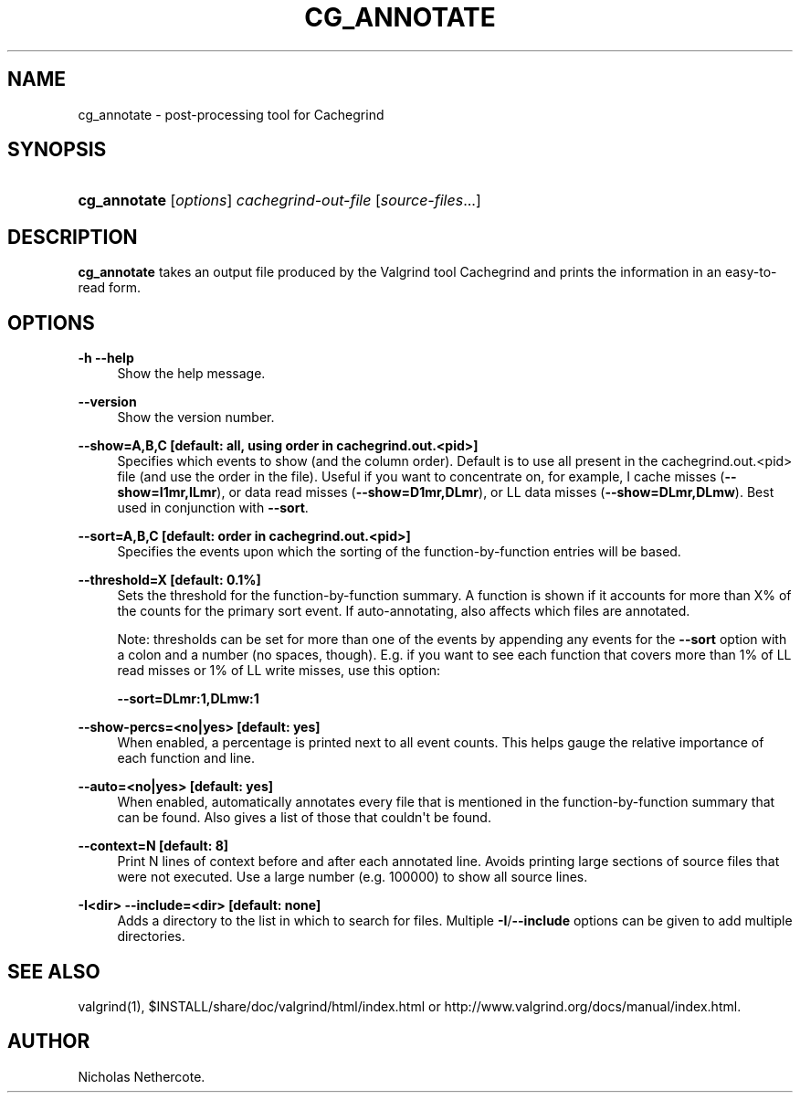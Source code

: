 '\" t
.\"     Title: cg_annotate
.\"    Author: [see the "Author" section]
.\" Generator: DocBook XSL Stylesheets vsnapshot <http://docbook.sf.net/>
.\"      Date: 10/24/2022
.\"    Manual: cg_annotate
.\"    Source: Release 3.20.0
.\"  Language: English
.\"
.TH "CG_ANNOTATE" "1" "10/24/2022" "Release 3\&.20\&.0" "cg_annotate"
.\" -----------------------------------------------------------------
.\" * Define some portability stuff
.\" -----------------------------------------------------------------
.\" ~~~~~~~~~~~~~~~~~~~~~~~~~~~~~~~~~~~~~~~~~~~~~~~~~~~~~~~~~~~~~~~~~
.\" http://bugs.debian.org/507673
.\" http://lists.gnu.org/archive/html/groff/2009-02/msg00013.html
.\" ~~~~~~~~~~~~~~~~~~~~~~~~~~~~~~~~~~~~~~~~~~~~~~~~~~~~~~~~~~~~~~~~~
.ie \n(.g .ds Aq \(aq
.el       .ds Aq '
.\" -----------------------------------------------------------------
.\" * set default formatting
.\" -----------------------------------------------------------------
.\" disable hyphenation
.nh
.\" disable justification (adjust text to left margin only)
.ad l
.\" -----------------------------------------------------------------
.\" * MAIN CONTENT STARTS HERE *
.\" -----------------------------------------------------------------
.SH "NAME"
cg_annotate \- post\-processing tool for Cachegrind
.SH "SYNOPSIS"
.HP \w'\fBcg_annotate\fR\ 'u
\fBcg_annotate\fR [\fIoptions\fR] \fIcachegrind\-out\-file\fR [\fIsource\-files\fR...]
.SH "DESCRIPTION"
.PP
\fBcg_annotate\fR
takes an output file produced by the Valgrind tool Cachegrind and prints the information in an easy\-to\-read form\&.
.SH "OPTIONS"
.PP
\fB\-h \-\-help \fR
.RS 4
Show the help message\&.
.RE
.PP
\fB\-\-version \fR
.RS 4
Show the version number\&.
.RE
.PP
\fB\-\-show=A,B,C [default: all, using order in cachegrind\&.out\&.<pid>] \fR
.RS 4
Specifies which events to show (and the column order)\&. Default is to use all present in the
cachegrind\&.out\&.<pid>
file (and use the order in the file)\&. Useful if you want to concentrate on, for example, I cache misses (\fB\-\-show=I1mr,ILmr\fR), or data read misses (\fB\-\-show=D1mr,DLmr\fR), or LL data misses (\fB\-\-show=DLmr,DLmw\fR)\&. Best used in conjunction with
\fB\-\-sort\fR\&.
.RE
.PP
\fB\-\-sort=A,B,C [default: order in cachegrind\&.out\&.<pid>] \fR
.RS 4
Specifies the events upon which the sorting of the function\-by\-function entries will be based\&.
.RE
.PP
\fB\-\-threshold=X [default: 0\&.1%] \fR
.RS 4
Sets the threshold for the function\-by\-function summary\&. A function is shown if it accounts for more than X% of the counts for the primary sort event\&. If auto\-annotating, also affects which files are annotated\&.
.sp
Note: thresholds can be set for more than one of the events by appending any events for the
\fB\-\-sort\fR
option with a colon and a number (no spaces, though)\&. E\&.g\&. if you want to see each function that covers more than 1% of LL read misses or 1% of LL write misses, use this option:
.sp
\fB\-\-sort=DLmr:1,DLmw:1\fR
.RE
.PP
\fB\-\-show\-percs=<no|yes> [default: yes] \fR
.RS 4
When enabled, a percentage is printed next to all event counts\&. This helps gauge the relative importance of each function and line\&.
.RE
.PP
\fB\-\-auto=<no|yes> [default: yes] \fR
.RS 4
When enabled, automatically annotates every file that is mentioned in the function\-by\-function summary that can be found\&. Also gives a list of those that couldn\*(Aqt be found\&.
.RE
.PP
\fB\-\-context=N [default: 8] \fR
.RS 4
Print N lines of context before and after each annotated line\&. Avoids printing large sections of source files that were not executed\&. Use a large number (e\&.g\&. 100000) to show all source lines\&.
.RE
.PP
\fB\-I<dir> \-\-include=<dir> [default: none] \fR
.RS 4
Adds a directory to the list in which to search for files\&. Multiple
\fB\-I\fR/\fB\-\-include\fR
options can be given to add multiple directories\&.
.RE
.SH "SEE ALSO"
.PP
valgrind(1),
$INSTALL/share/doc/valgrind/html/index\&.html
or
http://www\&.valgrind\&.org/docs/manual/index\&.html\&.
.SH "AUTHOR"
.PP
Nicholas Nethercote\&.
